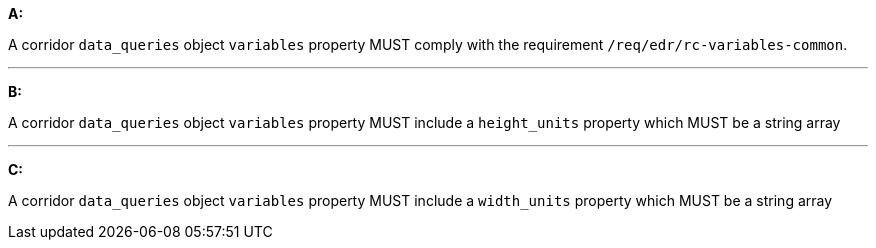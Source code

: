[[req_edr_rc-corridor-variables]]

[requirement,type="general",id="/req/edr/rc-corridor-variables", label="/req/edr/rc-corridor-variables"]
====

*A:*

A corridor `data_queries` object `variables` property MUST comply with the requirement `/req/edr/rc-variables-common`.

---
*B:*

A corridor `data_queries` object `variables` property MUST include a `height_units` property which MUST be a string array

---
*C:*

A corridor `data_queries` object `variables` property MUST include a `width_units` property which MUST be a string array


====
